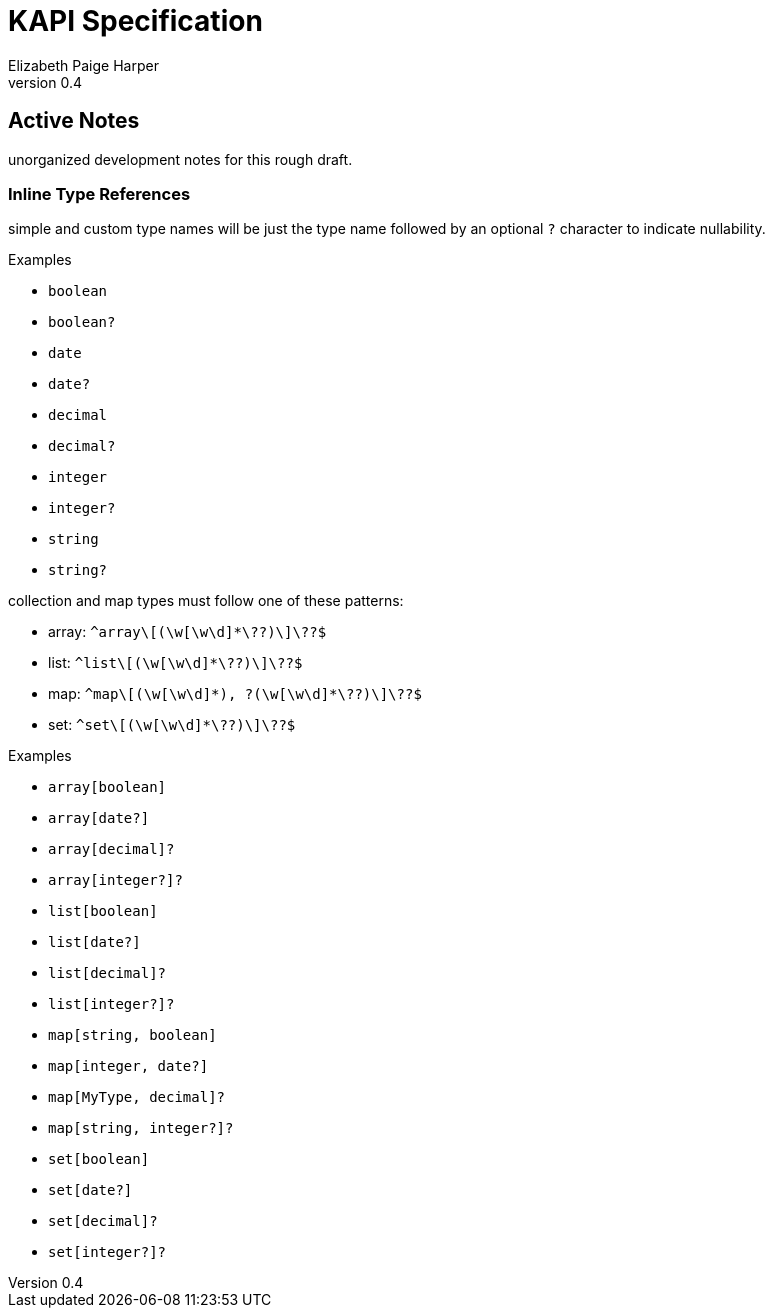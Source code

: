 ////
    KAPI API Specification
    Copyright (C) 2021 Elizabeth Paige Harper

    This program is free software: you can redistribute it and/or modify
    it under the terms of the GNU General Public License as published by
    the Free Software Foundation, either version 3 of the License, or
    (at your option) any later version.

    This program is distributed in the hope that it will be useful,
    but WITHOUT ANY WARRANTY; without even the implied warranty of
    MERCHANTABILITY or FITNESS FOR A PARTICULAR PURPOSE.  See the
    GNU General Public License for more details.

    You should have received a copy of the GNU General Public License
    along with this program.  If not, see <https://www.gnu.org/licenses/>.
////
= KAPI Specification
:revnumber: 0.4
:author: Elizabeth Paige Harper
:toc: macro
:toc-title:

== Active Notes

unorganized development notes for this rough draft.

=== Inline Type References

simple and custom type names will be just the type name followed by an optional
`?` character to indicate nullability.

.Examples
* `boolean`
* `boolean?`
* `date`
* `date?`
* `decimal`
* `decimal?`
* `integer`
* `integer?`
* `string`
* `string?`

collection and map types must follow one of these patterns:

* array: `+^array\[(\w[\w\d]*\??)\]\??$+`
* list: `+^list\[(\w[\w\d]*\??)\]\??$+`
* map: `+^map\[(\w[\w\d]*), ?(\w[\w\d]*\??)\]\??$+`
* set: `+^set\[(\w[\w\d]*\??)\]\??$+`

.Examples
* `array[boolean]`
* `array[date?]`
* `array[decimal]?`
* `array[integer?]?`
* `list[boolean]`
* `list[date?]`
* `list[decimal]?`
* `list[integer?]?`
* `map[string, boolean]`
* `map[integer, date?]`
* `map[MyType, decimal]?`
* `map[string, integer?]?`
* `set[boolean]`
* `set[date?]`
* `set[decimal]?`
* `set[integer?]?`
